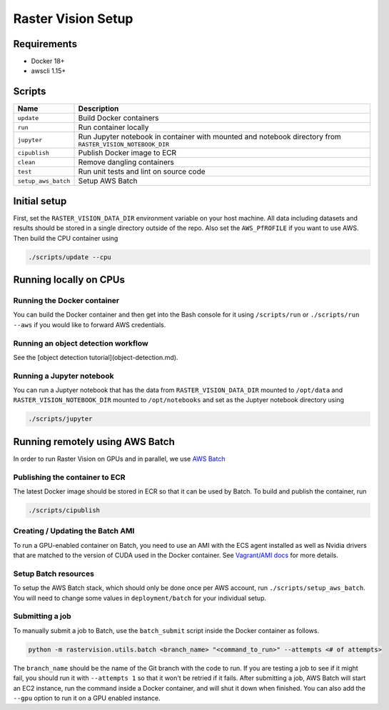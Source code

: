 Raster Vision Setup
===================

Requirements
------------

*  Docker 18+
*  awscli 1.15+

Scripts
-------

+---------------------+------------------------------------------+
| Name                | Description                              |
+=====================+==========================================+
| ``update``          | Build Docker containers                  |
+---------------------+------------------------------------------+
| ``run``             | Run container locally                    |
+---------------------+------------------------------------------+
| ``jupyter``         | Run Jupyter notebook in container with   |
|                     | mounted and notebook directory from      |
|                     | ``RASTER_VISION_NOTEBOOK_DIR``           |
+---------------------+------------------------------------------+
| ``cipublish``       | Publish Docker image to ECR              |
+---------------------+------------------------------------------+
| ``clean``           | Remove dangling containers               |
+---------------------+------------------------------------------+
| ``test``            | Run unit tests and lint on source code   |
+---------------------+------------------------------------------+
| ``setup_aws_batch`` | Setup AWS Batch                          |
+---------------------+------------------------------------------+


Initial setup
-------------

First, set the ``RASTER_VISION_DATA_DIR`` environment variable on your host machine. All data including datasets and results should be stored in a single directory outside of the repo. Also set the ``AWS_PfROFILE`` if you want to use AWS. Then build the CPU container using

.. code-block:: console

                ./scripts/update --cpu


Running locally on CPUs
-----------------------

Running the Docker container
~~~~~~~~~~~~~~~~~~~~~~~~~~~~

You can build the Docker container and then get into the Bash console for it using ``/scripts/run`` or ``./scripts/run --aws`` if you would like to forward AWS credentials.

Running an object detection workflow
~~~~~~~~~~~~~~~~~~~~~~~~~~~~~~~~~~~~

See the [object detection tutorial](object-detection.md).

Running a Jupyter notebook
~~~~~~~~~~~~~~~~~~~~~~~~~~

You can run a Juptyer notebook that has the data from ``RASTER_VISION_DATA_DIR`` mounted to ``/opt/data``
and ``RASTER_VISION_NOTEBOOK_DIR`` mounted to ``/opt/notebooks`` and set as the Juptyer notebook directory using

.. code-block:: console

                ./scripts/jupyter


Running remotely using AWS Batch
--------------------------------

In order to run Raster Vision on GPUs and in parallel, we use `AWS Batch <https://aws.amazon.com/batch/>`_

Publishing the container to ECR
~~~~~~~~~~~~~~~~~~~~~~~~~~~~~~~

The latest Docker image should be stored in ECR so that it can be used by Batch. To build and publish the container, run

.. code-block:: console

                ./scripts/cipublish

Creating / Updating the Batch AMI
~~~~~~~~~~~~~~~~~~~~~~~~~~~~~~~~~

To run a GPU-enabled container on Batch, you need to use an AMI with the ECS agent installed as well as Nvidia drivers that are matched to the version of CUDA used in the Docker container. See `Vagrant/AMI docs <docs/vagrant-ami.md>`_ for more details.

Setup Batch resources
~~~~~~~~~~~~~~~~~~~~~

To setup the AWS Batch stack, which should only be done once per AWS account, run ``./scripts/setup_aws_batch``. You will need to change some values in ``deployment/batch`` for your individual setup.

Submitting a job
~~~~~~~~~~~~~~~~

To manually submit a job to Batch, use the ``batch_submit`` script inside the Docker container as follows.

.. code-block:: console

                python -m rastervision.utils.batch <branch_name> "<command_to_run>" --attempts <# of attempts>


The ``branch_name`` should be the name of the Git branch with the code to run. If you are testing a job to see if it might fail, you should run it with ``--attempts 1`` so that it won't be retried if it fails. After submitting a job, AWS Batch will start an EC2 instance, run the command inside a Docker container, and will shut it down when finished. You can also add the ``--gpu`` option to run it on a GPU enabled instance.
